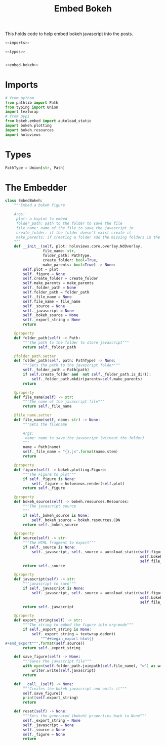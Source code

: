 #+TITLE: Embed Bokeh

This holds code to help embed bokeh javascript into the posts.

#+BEGIN_SRC python :tangle embed_bokeh.py
<<imports>>

<<types>>


<<embed-bokeh>>
#+END_SRC

* Imports

#+BEGIN_SRC python :noweb-ref imports
# from python
from pathlib import Path
from typing import Union
import textwrap
# from pypi
from bokeh.embed import autoload_static
import bokeh.plotting
import bokeh.resources
import holoviews
#+END_SRC
* Types
#+BEGIN_SRC python :noweb-ref types
PathType = Union[str, Path]
#+END_SRC
* The Embedder

#+BEGIN_SRC python :noweb-ref embed-bokeh
class EmbedBokeh:
    """Embed a bokeh figure

    Args:
     plot: a hvplot to embed
     folder_path: path to the folder to save the file
     file_name: name of the file to save the javascript in
     create_folder: if the folder doesn't exist create it
     make_parents: if creating a folder add the missing folders in the path
    """
    def __init__(self, plot: holoviews.core.overlay.NdOverlay,
                 file_name: str,
                 folder_path: PathType,
                 create_folder: bool=True,
                 make_parents: bool=True) -> None:
        self.plot = plot
        self._figure = None
        self.create_folder = create_folder
        self.make_parents = make_parents
        self._folder_path = None
        self.folder_path = folder_path
        self._file_name = None
        self.file_name = file_name
        self._source = None
        self._javascript = None
        self._bokeh_source = None
        self._export_string = None
        return

    @property
    def folder_path(self) -> Path:
        """The path to the folder to store javascript"""
        return self._folder_path

    @folder_path.setter
    def folder_path(self, path: PathType) -> None:
        """Sets the path to the javascript folder"""
        self._folder_path = Path(path)
        if self.create_folder and  not self._folder_path.is_dir():
            self._folder_path.mkdir(parents=self.make_parents)
        return

    @property
    def file_name(self) -> str:
        """The name of the javascript file"""
        return self._file_name

    @file_name.setter
    def file_name(self, name: str) -> None:
        """Sets the filename

        Args:
         name: name to save the javascript (without the folder)
        """
        name = Path(name)
        self._file_name = "{}.js".format(name.stem)
        return

    @property
    def figure(self) -> bokeh.plotting.Figure:
        """The Figure to plot"""
        if self._figure is None:
            self._figure = holoviews.render(self.plot)
        return self._figure

    @property
    def bokeh_source(self) -> bokeh.resources.Resources:
        """The javascript source
        """
        if self._bokeh_source is None:
            self._bokeh_source = bokeh.resources.CDN
        return self._bokeh_source

    @property
    def source(self) -> str:
        """The HTML fragment to export"""
        if self._source is None:
            self._javascript, self._source = autoload_static(self.figure,
                                                             self.bokeh_source,
                                                             self.file_name)
        return self._source

    @property
    def javascript(self) -> str:
        """javascript to save"""
        if self._javascript is None:
            self._javascript, self._source = autoload_static(self.figure,
                                                             self.bokeh_source,
                                                             self.file_name)
        return self._javascript

    @property
    def export_string(self) -> str:
        """The string to embed the figure into org-mode"""
        if self._export_string is None:
            self._export_string = textwrap.dedent(
                """#+begin_export html{}
#+end_export""".format(self.source))
        return self._export_string

    def save_figure(self) -> None:
        """Saves the javascript file"""
        with open(self.folder_path.joinpath(self.file_name), "w") as writer:
            writer.write(self.javascript)
        return

    def __call__(self) -> None:
        """Creates the bokeh javascript and emits it"""
        self.save_figure()
        print(self.export_string)
        return

    def reset(self) -> None:
        """Sets the generated (bokeh) properties back to None"""
        self._export_string = None
        self._javascript = None
        self._source = None
        self._figure = None
        return
#+END_SRC
